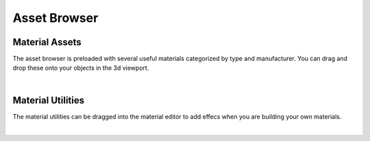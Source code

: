 Asset Browser
====
Material Assets
~~~~
The asset browser is preloaded with several useful materials categorized by type and manufacturer. You can drag and drop these onto your objects in the 3d viewport.

.. image:: img/AssetBrowserMaterial.gif

|

Material Utilities
~~~~

.. image:: img/MaterialUtilities.JPG

The material utilities can be dragged into the material editor to add effecs when you are building your own materials.

|
